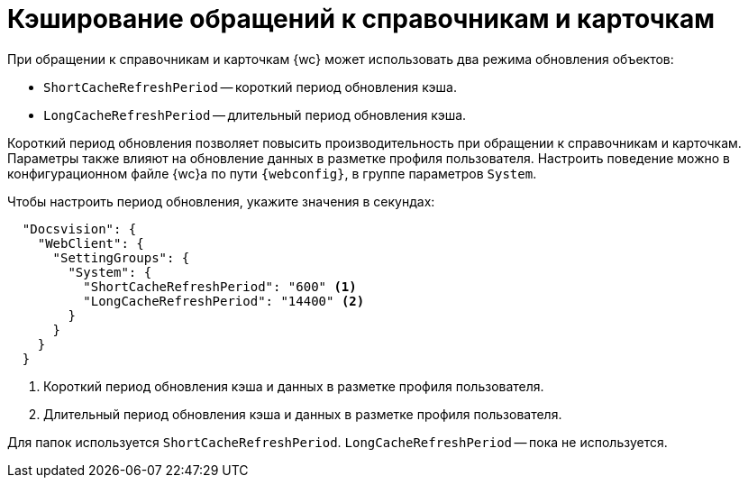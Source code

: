 = Кэширование обращений к справочникам и карточкам

При обращении к справочникам и карточкам {wc} может использовать два режима обновления объектов:

* `ShortCacheRefreshPeriod` -- короткий период обновления кэша.
* `LongCacheRefreshPeriod` -- длительный период обновления кэша.

Короткий период обновления позволяет повысить производительность при обращении к справочникам и карточкам. Параметры также влияют на обновление данных в разметке профиля пользователя. Настроить поведение можно в конфигурационном файле {wc}а по пути `{webconfig}`, в группе параметров `System`.

// tag::webconfig[]
.Чтобы настроить период обновления, укажите значения в секундах:
[source,json]
----
  "Docsvision": {
    "WebClient": {
      "SettingGroups": {
        "System": {
          "ShortCacheRefreshPeriod": "600" <.>
          "LongCacheRefreshPeriod": "14400" <.>
        }
      }
    }
  }
----
<.> Короткий период обновления кэша и данных в разметке профиля пользователя.
<.> Длительный период обновления кэша и данных в разметке профиля пользователя.

Для папок используется `ShortCacheRefreshPeriod`. `LongCacheRefreshPeriod` -- пока не используется.
// end::webconfig[]
